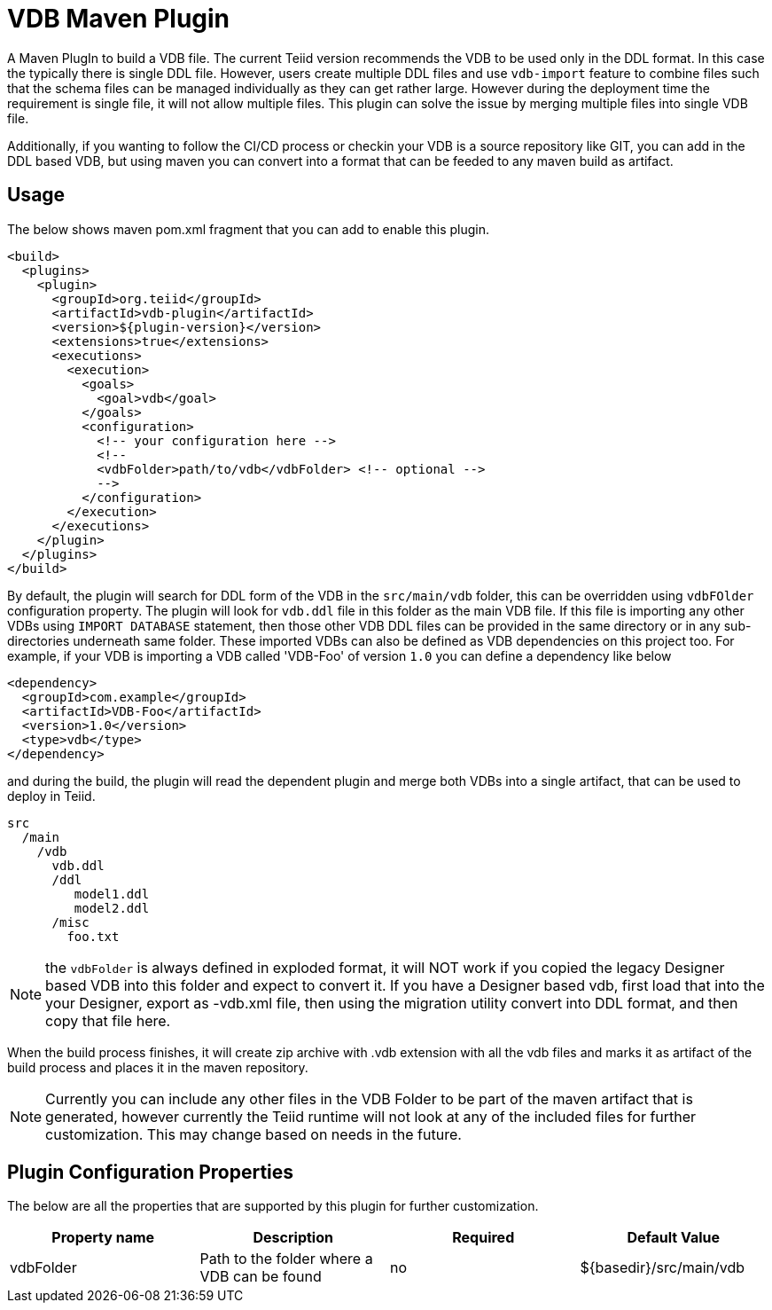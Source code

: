 = VDB Maven Plugin

A Maven PlugIn to build a VDB file. The current Teiid version recommends the VDB to be used only in the DDL format. In this case the typically there is single DDL file. However, users create multiple DDL files and use `vdb-import` feature to combine files such that the schema files can be managed individually as they can get rather large. However during the deployment time the requirement is single file, it will not allow multiple files. This plugin can solve the issue by merging multiple files into single VDB file.

Additionally, if you wanting to follow the CI/CD process or checkin your VDB is a source repository like GIT, you can add in the DDL based VDB, but using maven you can convert into a format that can be feeded to any maven build as artifact.

== Usage
The below shows maven pom.xml fragment that you can add to enable this plugin.

----
<build>
  <plugins>
    <plugin>
      <groupId>org.teiid</groupId>
      <artifactId>vdb-plugin</artifactId>
      <version>${plugin-version}</version>
      <extensions>true</extensions>
      <executions>
        <execution>
          <goals>
            <goal>vdb</goal>
          </goals>
          <configuration>
            <!-- your configuration here -->
            <!-- 
            <vdbFolder>path/to/vdb</vdbFolder> <!-- optional -->
            -->
          </configuration>          
        </execution>
      </executions>
    </plugin>
  </plugins>
</build>
----

By default, the plugin will search for DDL form of the VDB in the `src/main/vdb` folder, this can be overridden using `vdbFOlder` configuration property. The plugin will look for `vdb.ddl` file in this folder as the main VDB file. If this file is importing any other VDBs using `IMPORT DATABASE` statement, then those other VDB DDL files can be provided in the same directory or in any sub-directories underneath same folder. These imported VDBs can also be defined as VDB dependencies on this project too. For example, if your VDB is importing a VDB called 'VDB-Foo' of version `1.0` you can define a dependency like below

----
<dependency>
  <groupId>com.example</groupId>
  <artifactId>VDB-Foo</artifactId>
  <version>1.0</version>
  <type>vdb</type>
</dependency> 
----

and during the build, the plugin will read the dependent plugin and merge both VDBs into a single artifact, that can be used to deploy in Teiid.

----
src
  /main
    /vdb
      vdb.ddl
      /ddl
         model1.ddl
         model2.ddl
      /misc
        foo.txt 
----

NOTE: the `vdbFolder` is always defined in exploded format, it will NOT work if you copied the legacy Designer based VDB into this folder and expect to convert it. If you have a Designer based vdb, first load that into the your Designer, export as -vdb.xml file, then using the migration utility convert into DDL format, and then copy that file here.

When the build process finishes, it will create zip archive with .vdb extension with all the vdb files and marks it as artifact of the build process and places it in the maven repository.

NOTE: Currently you can include any other files in the VDB Folder to be part of the maven artifact that is generated, however currently the Teiid runtime will not look at any of the included files for further customization. This may change based on needs in the future.

== Plugin Configuration Properties
The below are all the properties that are supported by this plugin for further customization.

[Attributes]
|===
|Property name |Description|Required |Default Value

|vdbFolder |Path to the folder where a VDB can be found |no | ${basedir}/src/main/vdb
|===
